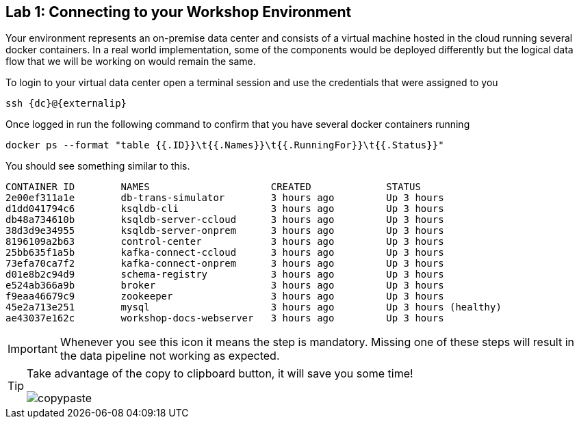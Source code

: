 == Lab {counter:labs}: Connecting to your Workshop Environment

Your environment represents an on-premise data center and consists of a virtual machine hosted in the cloud running several docker containers. In a real world implementation, some of the components would be deployed differently but the logical data flow that we will be working on would remain the same.

To login to your virtual data center open a terminal session and use the credentials that were assigned to you

[source,subs=attributes+]
----
ssh {dc}@{externalip} 
----

Once logged in run the following command to confirm that you have several docker containers running
[source,subs=attributes+]
----
docker ps --format "table {{.ID}}\t{{.Names}}\t{{.RunningFor}}\t{{.Status}}"
----

You should see something similar to this.

[source,subs=attributes+]
----
CONTAINER ID        NAMES                     CREATED             STATUS
2e00ef311a1e        db-trans-simulator        3 hours ago         Up 3 hours
d1dd041794c6        ksqldb-cli                3 hours ago         Up 3 hours
db48a734610b        ksqldb-server-ccloud      3 hours ago         Up 3 hours
38d3d9e34955        ksqldb-server-onprem      3 hours ago         Up 3 hours
8196109a2b63        control-center            3 hours ago         Up 3 hours
25bb635f1a5b        kafka-connect-ccloud      3 hours ago         Up 3 hours
73efa70ca7f2        kafka-connect-onprem      3 hours ago         Up 3 hours
d01e8b2c94d9        schema-registry           3 hours ago         Up 3 hours
e524ab366a9b        broker                    3 hours ago         Up 3 hours
f9eaa46679c9        zookeeper                 3 hours ago         Up 3 hours
45e2a713e251        mysql                     3 hours ago         Up 3 hours (healthy)
ae43037e162c        workshop-docs-webserver   3 hours ago         Up 3 hours
----

[IMPORTANT]
====
Whenever you see this icon it means the step is mandatory. Missing one of these steps will result in the data pipeline not working as expected.
====

[TIP]
====
Take advantage of the copy to clipboard button, it will save you some time!

image::./copypaste.png[]
====